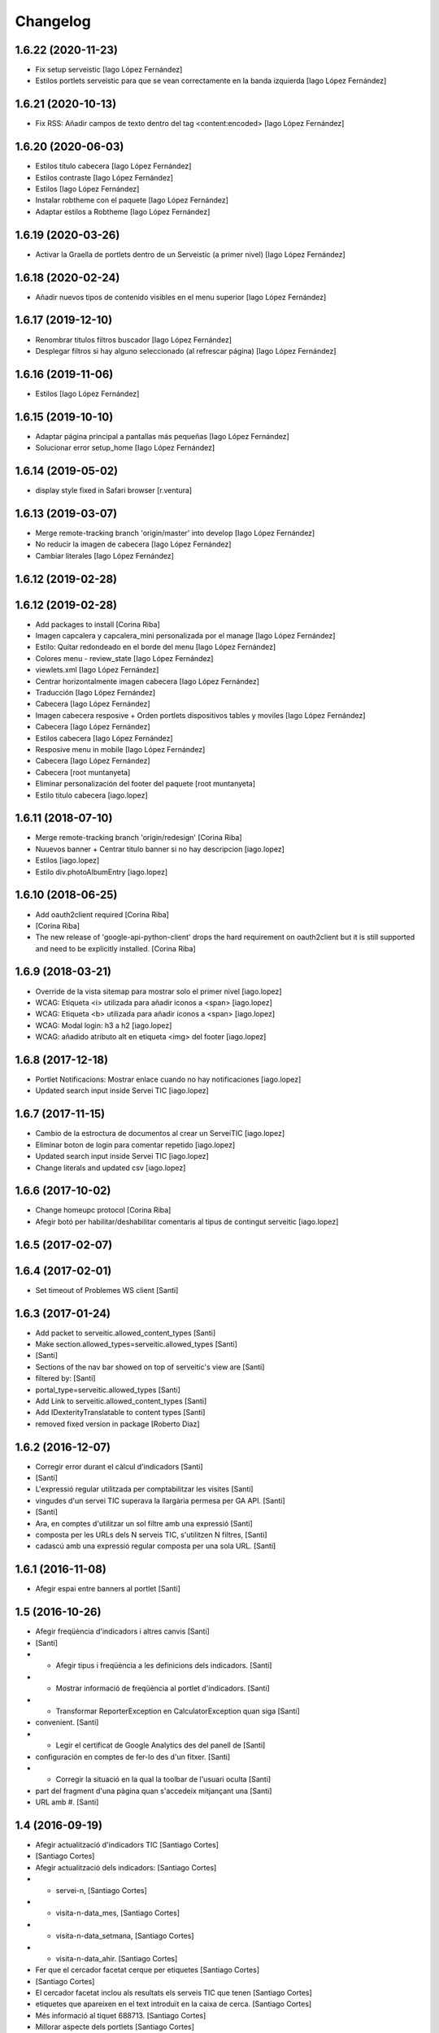 Changelog
=========

1.6.22 (2020-11-23)
-------------------

* Fix setup serveistic [Iago López Fernández]
* Estilos portlets serveistic para que se vean correctamente en la banda izquierda [Iago López Fernández]

1.6.21 (2020-10-13)
-------------------

* Fix RSS: Añadir campos de texto dentro del tag <content:encoded> [Iago López Fernández]

1.6.20 (2020-06-03)
-------------------

* Estilos título cabecera [Iago López Fernández]
* Estilos contraste [Iago López Fernández]
* Estilos [Iago López Fernández]
* Instalar robtheme con el paquete [Iago López Fernández]
* Adaptar estilos a Robtheme [Iago López Fernández]

1.6.19 (2020-03-26)
-------------------

* Activar la Graella de portlets dentro de un Serveistic (a primer nivel) [Iago López Fernández]

1.6.18 (2020-02-24)
-------------------

* Añadir nuevos tipos de contenido visibles en el menu superior [Iago López Fernández]

1.6.17 (2019-12-10)
-------------------

* Renombrar titulos filtros buscador [Iago López Fernández]
* Desplegar filtros si hay alguno seleccionado (al refrescar página) [Iago López Fernández]

1.6.16 (2019-11-06)
-------------------

* Estilos [Iago López Fernández]

1.6.15 (2019-10-10)
-------------------

* Adaptar página principal a pantallas más pequeñas [Iago López Fernández]
* Solucionar error setup_home [Iago López Fernández]

1.6.14 (2019-05-02)
-------------------

* display style fixed in Safari browser [r.ventura]

1.6.13 (2019-03-07)
-------------------

* Merge remote-tracking branch 'origin/master' into develop [Iago López Fernández]
* No reducir la imagen de cabecera [Iago López Fernández]
* Cambiar literales [Iago López Fernández]

1.6.12 (2019-02-28)
-------------------



1.6.12 (2019-02-28)
-------------------

* Add packages to install [Corina Riba]
* Imagen capcalera y capcalera_mini personalizada por el manage [Iago López Fernández]
* Estilo: Quitar redondeado en el borde del menu [Iago López Fernández]
* Colores menu - review_state [Iago López Fernández]
* viewlets.xml [Iago López Fernández]
* Centrar horizontalmente imagen cabecera [Iago López Fernández]
* Traducción [Iago López Fernández]
* Cabecera [Iago López Fernández]
* Imagen cabecera resposive + Orden portlets dispositivos tables y moviles [Iago López Fernández]
* Cabecera [Iago López Fernández]
* Estilos cabecera [Iago López Fernández]
* Resposive menu in mobile [Iago López Fernández]
* Cabecera [Iago López Fernández]
* Cabecera [root muntanyeta]
* Eliminar personalización del footer del paquete [root muntanyeta]
* Estilo titulo cabecera [iago.lopez]

1.6.11 (2018-07-10)
-------------------

* Merge remote-tracking branch 'origin/redesign' [Corina Riba]
* Nuuevos banner + Centrar titulo banner si no hay descripcion [iago.lopez]
* Estilos [iago.lopez]
* Estilo div.photoAlbumEntry [iago.lopez]

1.6.10 (2018-06-25)
-------------------

* Add oauth2client required [Corina Riba]
*  [Corina Riba]
* The new release of 'google-api-python-client' drops the hard requirement on oauth2client but it is still supported and need to be explicitly installed. [Corina Riba]

1.6.9 (2018-03-21)
------------------

* Override de la vista sitemap para mostrar solo el primer nivel [iago.lopez]
* WCAG: Etiqueta <i> utilizada para añadir iconos a <span> [iago.lopez]
* WCAG: Etiqueta <b> utilizada para añadir iconos a <span> [iago.lopez]
* WCAG: Modal login: h3 a h2 [iago.lopez]
* WCAG: añadido atributo alt en etiqueta <img> del footer [iago.lopez]

1.6.8 (2017-12-18)
------------------

* Portlet Notificacions: Mostrar enlace cuando no hay notificaciones [iago.lopez]
* Updated search input inside Servei TIC [iago.lopez]

1.6.7 (2017-11-15)
------------------

* Cambio de la estroctura de documentos al crear un ServeiTIC [iago.lopez]
* Eliminar boton de login para comentar repetido [iago.lopez]
* Updated search input inside Servei TIC [iago.lopez]
* Change literals and updated csv [iago.lopez]

1.6.6 (2017-10-02)
------------------

* Change homeupc protocol [Corina Riba]
* Afegir botó per habilitar/deshabilitar comentaris al tipus de contingut serveitic [iago.lopez]

1.6.5 (2017-02-07)
------------------



1.6.4 (2017-02-01)
------------------

* Set timeout of Problemes WS client [Santi]

1.6.3 (2017-01-24)
------------------

* Add packet to serveitic.allowed_content_types [Santi]
* Make section.allowed_types=serveitic.allowed_types [Santi]
*  [Santi]
* Sections of the nav bar showed on top of serveitic's view are [Santi]
* filtered by: [Santi]
* portal_type=serveitic.allowed_types [Santi]
* Add Link to serveitic.allowed_content_types [Santi]
* Add IDexterityTranslatable to content types [Santi]
* removed fixed version in package [Roberto Diaz]

1.6.2 (2016-12-07)
------------------

* Corregir error durant el càlcul d'indicadors [Santi]
*  [Santi]
* L'expressió regular utilitzada per comptabilitzar les visites [Santi]
* vingudes d'un servei TIC superava la llargària permesa per GA API. [Santi]
*  [Santi]
* Ara, en comptes d'utilitzar un sol filtre amb una expressió [Santi]
* composta per les URLs dels N serveis TIC, s'utilitzen N filtres, [Santi]
* cadascú amb una expressió regular composta per una sola URL. [Santi]

1.6.1 (2016-11-08)
------------------

* Afegir espai entre banners al portlet [Santi]

1.5 (2016-10-26)
----------------

* Afegir freqüència d'indicadors i altres canvis [Santi]
*  [Santi]
* - Afegir tipus i freqüència a les definicions dels indicadors. [Santi]
* - Mostrar informació de freqüència al portlet d'indicadors. [Santi]
* - Transformar ReporterException en CalculatorException quan siga [Santi]
* convenient. [Santi]
* - Legir el certificat de Google Analytics des del panell de [Santi]
* configuración en comptes de fer-lo des d'un fitxer. [Santi]
* - Corregir la situació en la qual la toolbar de l'usuari oculta [Santi]
* part del fragment d'una pàgina quan s'accedeix mitjançant una [Santi]
* URL amb #. [Santi]

1.4 (2016-09-19)
----------------

* Afegir actualització d'indicadors TIC [Santiago Cortes]
*  [Santiago Cortes]
* Afegir actualització dels indicadors: [Santiago Cortes]
* - servei-n, [Santiago Cortes]
* - visita-n-data_mes, [Santiago Cortes]
* - visita-n-data_setmana, [Santiago Cortes]
* - visita-n-data_ahir. [Santiago Cortes]
* Fer que el cercador facetat cerque per etiquetes [Santiago Cortes]
*  [Santiago Cortes]
* El cercador facetat inclou als resultats els serveis TIC que tenen [Santiago Cortes]
* etiquetes que apareixen en el text introduït en la caixa de cerca. [Santiago Cortes]
* Més informació al tiquet 688713. [Santiago Cortes]
* Millorar aspecte dels portlets [Santiago Cortes]
*  [Santiago Cortes]
* - Reestructurar portlet d'indicadors per a mostrar el valor i [Santiago Cortes]
* la descripció de l'indicador en línies diferents. [Santiago Cortes]
* - Afegir marge als portlets de problemes i notificacios. [Santiago Cortes]
* Fer els links als problemes target=_blank [Santiago Cortes]
* Add portlet touchers [Santiago Cortes]

1.3.9 (2016-09-05)
------------------

* Aplicar odre d'indicadors solament al portlet [Santiago Cortes]
*  [Santiago Cortes]
* L'ordre de visualització dels indicadors s'aplica només al portlet [Santiago Cortes]
* d'indicadors i deixa per tant d'aplicar-se a la vista de tots els [Santiago Cortes]
* indicadors. [Santiago Cortes]

1.3.8 (2016-08-31)
------------------

* Afegir ordre de visualització d'indicadors [Santiago Cortes]
*  [Santiago Cortes]
* El tipus de dades 'serveitic' defineix a través del camp [Santiago Cortes]
* 'service_indicators_order' l'ordre en el qual han de mostrar-se [Santiago Cortes]
* els indicadors dels serveis al portlet 'indicadors' i a la vista [Santiago Cortes]
* 'indicadors_list'. [Santiago Cortes]
* Afegir actualització d'indicadors [Santiago Cortes]
*  [Santiago Cortes]
* - Utilitzar API indicadors de genweb.core. [Santiago Cortes]
* - Afegir definició i actualització de l'indicador "Nombre [Santiago Cortes]
* de serveis". [Santiago Cortes]

1.3.7 (2016-07-27)
------------------

* Corregir alineació de faceted checkbox↔label [Santiago Cortes]
* Mostrar data de categoria i ocultar la d'indicador [Santiago Cortes]
* Ocultar paginació superior del cercador facetat [Santiago Cortes]
* Corregir el cercador general i altres canvis [Santiago Cortes]
*  [Santiago Cortes]
* - Treure el patch de filter_query i especificar el path de la cerca [Santiago Cortes]
* utilitzant codi JS. [Santiago Cortes]
* - Corregir la propietat CSS font-family per a mostrar sempre el [Santiago Cortes]
* mateix tipus de lletra. [Santiago Cortes]

1.3.6 (2016-07-25)
------------------

* Canviar cercador, redefinir notificació i altres [Santiago Cortes]
*  [Santiago Cortes]
* - El cercador de la part superior dreta cerca elements dins del [Santiago Cortes]
* path des d'on s'utilitza. [Santiago Cortes]
* - La vista de notificació sols mostra el cos, que es un camp de [Santiago Cortes]
* text enriquit. [Santiago Cortes]
* - La caixa de text del cercador facetat mostra per defecte "Cerca [Santiago Cortes]
* un Servei TIC" [Santiago Cortes]
* - La pàgina d'inici no mostra el títol. [Santiago Cortes]
* - L'alçada de les caixes de les facetes del cercador és menor. [Santiago Cortes]
* changed comments to <tal:comment replace="nothing"> [root@peterpre]
* Millorar README [Santiago Cortes]

1.3.5 (2016-06-20)
------------------

* Mostrar darrera modificació dels indicadors [Santiago Cortes]
*  [Santiago Cortes]
* Mostrar la data de darrera modificació de cada indicador tant al [Santiago Cortes]
* portlet d'indicadors com a la vista de tots els indicadors. [Santiago Cortes]
* Afegir tests per a Servei TIC [Santiago Cortes]

1.3.4 (2016-06-13)
------------------

* Canviar estructura de servei TIC [Santiago Cortes]
*  [Santiago Cortes]
* - Canviar l'estructura de carpetes d'un servei TIC d'acord amb la [Santiago Cortes]
* proposta del tiquet 670697. [Santiago Cortes]
* - Millorar el client del WS de Problemes per a que suporte el valor [Santiago Cortes]
* None per a username i password. [Santiago Cortes]
* - Afegir tests d'aceptació per al buscador facetat. [Santiago Cortes]

1.3.3 (2016-05-25)
------------------

* Include simplejson as requirement [Santiago Cortes]

1.3.2 (2016-05-20)
------------------

* Evitar que la reinstal·lació elimine les facetes [Santiago Cortes]

1.3.1 (2016-05-20)
------------------

* Processar respostes buides del WS d'Indicadors [Santiago Cortes]
*  [Santiago Cortes]
* - Considerar les respostes HTTP amb el cos buit com a llista [Santiago Cortes]
* JSON buida. [Santiago Cortes]

1.3 (2016-05-20)
----------------

* Millorar l'aspecte del portlet d'indicadors [Santiago Cortes]
*  [Santiago Cortes]
* - Canviar l'estructura HTML del portlet d'indicadors i també dels [Santiago Cortes]
* portlets de problemes i notificacions per a que siguen consistents. [Santiago Cortes]
* - Eliminar el prefix de les categories que comencen amb el nom del [Santiago Cortes]
* seu indicador. [Santiago Cortes]
* - Corregir els estils CSS dels formularis de creació i edició d'un [Santiago Cortes]
* Servei TIC. [Santiago Cortes]
* Corregir problemes i simplificar codi JS [Santiago Cortes]
*  [Santiago Cortes]
* - Fer que el valor dels camps de contrasenya de la secció Serveis TIC [Santiago Cortes]
* del panell de control no es perden quan es desa el formulari. [Santiago Cortes]
* - Corregir un problema amb la visualització de la versió retallada de [Santiago Cortes]
* la imatge de capçalera d'un servei. [Santiago Cortes]
* - Canviar l'estructura HTML del indicadors. [Santiago Cortes]
* - Moure el codi JavaScript a un sol fitxer i simplificar el codi JS de [Santiago Cortes]
* les plantilles HTML. [Santiago Cortes]
* Millorar el rendiment [Santiago Cortes]
*  [Santiago Cortes]
* - Mostrar una versió retallada de la imatge de capçalera [Santiago Cortes]
* de cada servei. [Santiago Cortes]
* - Eliminar una petició asíncrona a la pàgina d'inici. [Santiago Cortes]
* - Eliminar codi JavaScript no utilitzat. [Santiago Cortes]
* - Utilitzar una versió comprimida sense pèrdua de la imatge [Santiago Cortes]
* de capçalera de la pàgina d'inici. [Santiago Cortes]
* - Especificar la mida de les imatges de la barra de compartir. [Santiago Cortes]

1.2 (2016-05-04)
----------------

* Utilitzar imatges reduïdes als resultats de cerca [Santiago Cortes]
* Afegir icona RSS i altres millores [Santiago Cortes]
*  [Santiago Cortes]
* - Afegir una icona RSS al pop-up de "Comparteix" d'un servei. [Santiago Cortes]
* - Mostrar els títols dels serveis amb el seu cas natural de [Santiago Cortes]
* majúscules/minúscules. [Santiago Cortes]
* - Millorar els banners sense imatge per a que s'adapten a l'altura [Santiago Cortes]
* del seu contingut i no mostren la icona d'obrir en una pestanya nova. [Santiago Cortes]

1.1 (2016-04-26)
----------------

* Afegir portlet d'indicadors i altres millores [Santiago Cortes]
*  [Santiago Cortes]
* - Afegir el porlet d'indicadors a la vista d'un servei. [Santiago Cortes]
* - Corregir errors de codificació als Dexterity FTIs. [Santiago Cortes]
* - Afegir imatge per defecte per al resultat de cerca d'un servei. [Santiago Cortes]
* - Reestructurar la capçalera i el peu. [Santiago Cortes]
* - Afegir realm authorization al client web de problemes. [Santiago Cortes]
* - Afegir manual d'ús. [Santiago Cortes]
* - Corregir els behaviors de Notificació. [Santiago Cortes]
* - Millorar estils css. [Santiago Cortes]
* Fix carousel navigation, improve banner portlet [Santiago Cortes]
*  [Santiago Cortes]
* - Fix carousel navigation so that the next and prev links do not behave [Santiago Cortes]
* like anchor links and do not reload the page. [Santiago Cortes]
* - Add title getter to the banner portlet assignment to show the [Santiago Cortes]
* banner type on the porlets manager. [Santiago Cortes]
* - Add description to Notificació TIC Dexterity FTI. [Santiago Cortes]
* Add custom rolemap [Santiago Cortes]
* Make info-link configurable via control panel [Santiago Cortes]
*  [Santiago Cortes]
* The info icon (i) on the upper bar links now to a URL that is set on [Santiago Cortes]
* the Serveis TIC settings section of the control panel. [Santiago Cortes]

1.0 (2016-04-07)
----------------

- Initial release

